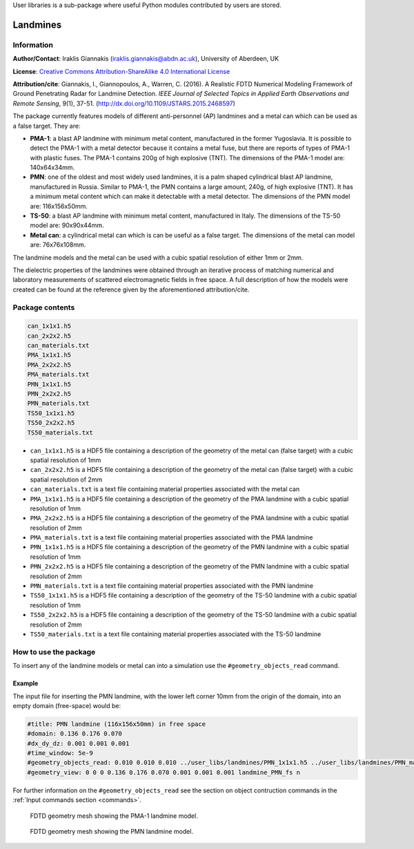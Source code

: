 User libraries is a sub-package where useful Python modules contributed by users are stored.

*********
Landmines
*********

Information
===========

**Author/Contact**: Iraklis Giannakis (iraklis.giannakis@abdn.ac.uk), University of Aberdeen, UK

**License**: `Creative Commons Attribution-ShareAlike 4.0 International License <http://creativecommons.org/licenses/by-sa/4.0/>`_

**Attribution/cite**: Giannakis, I., Giannopoulos, A., Warren, C. (2016). A Realistic FDTD Numerical Modeling Framework of Ground Penetrating Radar for Landmine Detection. *IEEE Journal of Selected Topics in Applied Earth Observations and Remote Sensing*, 9(1), 37-51. (http://dx.doi.org/10.1109/JSTARS.2015.2468597)

The package currently features models of different anti-personnel (AP) landmines and a metal can which can be used as a false target. They are:

* **PMA-1**: a blast AP landmine with minimum metal content, manufactured in the former Yugoslavia. It is possible to detect the PMA-1 with a metal detector because it contains a metal fuse, but there are reports of types of PMA-1 with plastic fuses. The PMA-1 contains 200g of high explosive (TNT). The dimensions of the PMA-1 model are: 140x64x34mm.
* **PMN**: one of the oldest and most widely used landmines, it is a palm shaped cylindrical blast AP landmine, manufactured in Russia. Similar to PMA-1, the PMN contains a large amount, 240g, of high explosive (TNT). It has a minimum metal content which can make it detectable with a metal detector. The dimensions of the PMN model are: 116x156x50mm.
* **TS-50**: a blast AP landmine with minimum metal content, manufactured in Italy. The dimensions of the TS-50 model are: 90x90x44mm.
* **Metal can**: a cylindrical metal can which is can be useful as a false target. The dimensions of the metal can model are: 76x76x108mm.

The landmine models and the metal can be used with a cubic spatial resolution of either 1mm or 2mm.

The dielectric properties of the landmines were obtained through an iterative process of matching numerical and laboratory measurements of scattered electromagnetic fields in free space. A full description of how the models were created can be found at the reference given by the aforementioned attribution/cite.

Package contents
================

.. code-block:: none

    can_1x1x1.h5
    can_2x2x2.h5
    can_materials.txt
    PMA_1x1x1.h5
    PMA_2x2x2.h5
    PMA_materials.txt
    PMN_1x1x1.h5
    PMN_2x2x2.h5
    PMN_materials.txt
    TS50_1x1x1.h5
    TS50_2x2x2.h5
    TS50_materials.txt

* ``can_1x1x1.h5`` is a HDF5 file containing a description of the geometry of the metal can (false target) with a cubic spatial resolution of 1mm
* ``can_2x2x2.h5`` is a HDF5 file containing a description of the geometry of the metal can (false target) with a cubic spatial resolution of 2mm
* ``can_materials.txt`` is a text file containing material properties associated with the metal can
* ``PMA_1x1x1.h5`` is a HDF5 file containing a description of the geometry of the PMA landmine with a cubic spatial resolution of 1mm
* ``PMA_2x2x2.h5`` is a HDF5 file containing a description of the geometry of the PMA landmine with a cubic spatial resolution of 2mm
* ``PMA_materials.txt`` is a text file containing material properties associated with the PMA landmine
* ``PMN_1x1x1.h5`` is a HDF5 file containing a description of the geometry of the PMN landmine with a cubic spatial resolution of 1mm
* ``PMN_2x2x2.h5`` is a HDF5 file containing a description of the geometry of the PMN landmine with a cubic spatial resolution of 2mm
* ``PMN_materials.txt`` is a text file containing material properties associated with the PMN landmine
* ``TS50_1x1x1.h5`` is a HDF5 file containing a description of the geometry of the TS-50 landmine with a cubic spatial resolution of 1mm
* ``TS50_2x2x2.h5`` is a HDF5 file containing a description of the geometry of the TS-50 landmine with a cubic spatial resolution of 2mm
* ``TS50_materials.txt`` is a text file containing material properties associated with the TS-50 landmine

How to use the package
======================

To insert any of the landmine models or metal can into a simulation use the ``#geometry_objects_read`` command.

Example
-------

The input file for inserting the PMN landmine, with the lower left corner 10mm from the origin of the domain, into an empty domain (free-space) would be:

.. code-block:: none

    #title: PMN landmine (116x156x50mm) in free space
    #domain: 0.136 0.176 0.070
    #dx_dy_dz: 0.001 0.001 0.001
    #time_window: 5e-9
    #geometry_objects_read: 0.010 0.010 0.010 ../user_libs/landmines/PMN_1x1x1.h5 ../user_libs/landmines/PMN_materials.txt
    #geometry_view: 0 0 0 0.136 0.176 0.070 0.001 0.001 0.001 landmine_PMN_fs n

For further information on the ``#geometry_objects_read`` see the section on object contruction commands in the :ref:`Input commands section <commands>`.

.. figure:: images/PMA.png
    :width: 600 px

    FDTD geometry mesh showing the PMA-1 landmine model.

.. figure:: images/PMN.png
    :width: 600 px

    FDTD geometry mesh showing the PMN landmine model.

